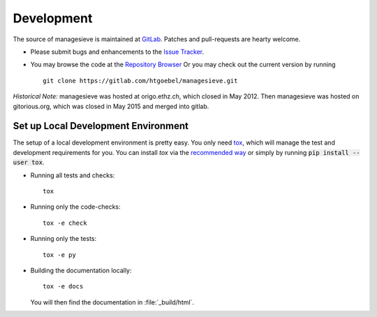 
Development
====================

The source of |managesieve| is maintained at
`GitLab <https://gitlab.com>`_.
Patches and pull-requests are hearty welcome.

* Please submit bugs and enhancements to the `Issue Tracker
  <https://gitlab.com/htgoebel/managesieve/issues>`_.

* You may browse the code at the
  `Repository Browser
  <https://gitlab.com/htgoebel/managesieve>`_
  Or you may check out the current version by running ::

    git clone https://gitlab.com/htgoebel/managesieve.git



*Historical Note:*
|managesieve| was hosted at origo.ethz.ch, which closed in May 2012.
Then |managesieve| was hosted on gitorious.org,
which was closed in May 2015 and merged into gitlab.


Set up Local Development Environment
-------------------------------------

The setup of a local development environment is pretty easy.
You only need `tox <https://tox.wiki/>`_,
which will manage the test and development requirements for you.
You can install `tox` via the
`recommended way <https://tox.wiki/en/latest/installation.html>`_
or simply by running :code:`pip install --user tox`.

* Running all tests and checks::

    tox

* Running only the code-checks::

    tox -e check

* Running only the tests::

    tox -e py

* Building the documentation locally::

    tox -e docs

  You will then find the documentation in :file:`_build/html`.


.. |managesieve| replace:: managesieve
